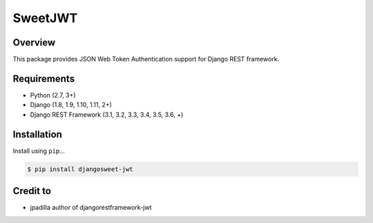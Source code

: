 =======================
SweetJWT
=======================

Overview
--------

This package provides JSON Web Token Authentication support for
Django REST framework.

Requirements
------------

-  Python (2.7, 3+)
-  Django (1.8, 1.9, 1.10, 1.11, 2+)
-  Django REST Framework (3.1, 3.2, 3.3, 3.4, 3.5, 3.6, +)

Installation
------------

Install using ``pip``\ ...

.. code:: bash

    $ pip install djangosweet-jwt

Credit to
----------
- jpadilla author of djangorestframework-jwt
